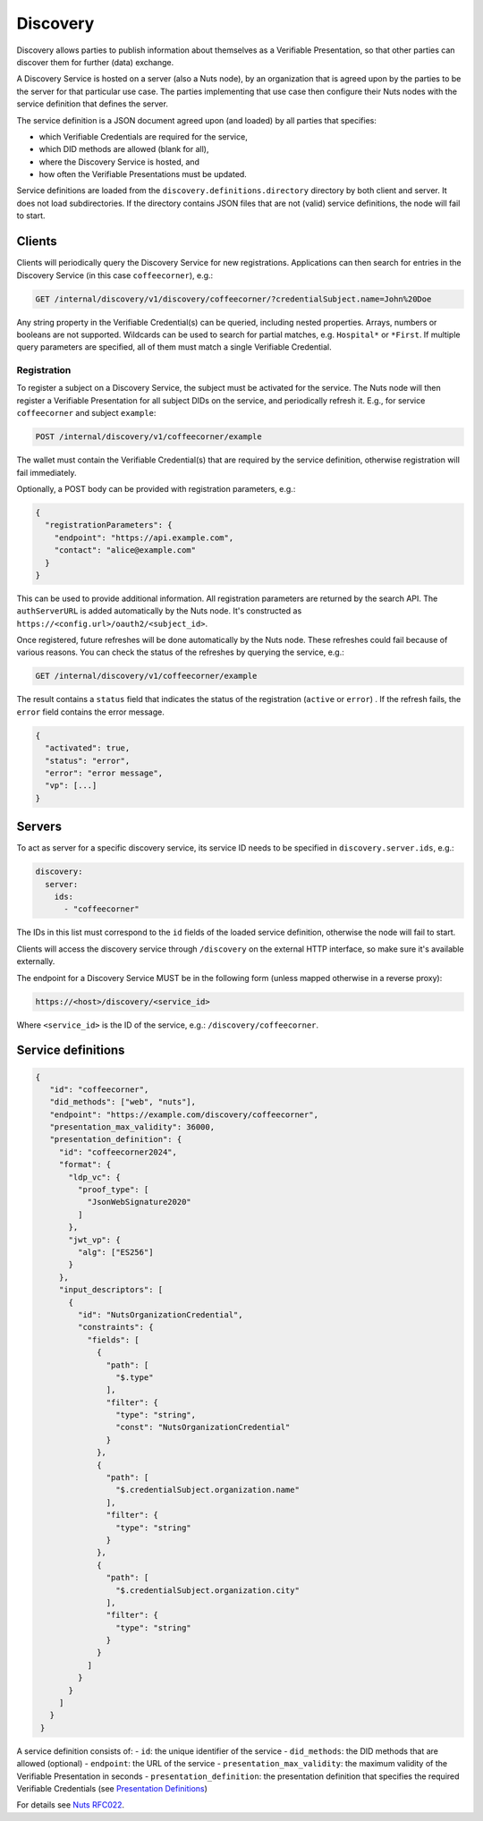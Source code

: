 .. _discovery:

Discovery
#########

Discovery allows parties to publish information about themselves as a Verifiable Presentation,
so that other parties can discover them for further (data) exchange.

A Discovery Service is hosted on a server (also a Nuts node), by an organization that is agreed upon by the parties to be the server for that particular use case.
The parties implementing that use case then configure their Nuts nodes with the service definition that defines the server.

The service definition is a JSON document agreed upon (and loaded) by all parties that specifies:

- which Verifiable Credentials are required for the service,
- which DID methods are allowed (blank for all),
- where the Discovery Service is hosted, and
- how often the Verifiable Presentations must be updated.

Service definitions are loaded from the ``discovery.definitions.directory`` directory by both client and server.
It does not load subdirectories. If the directory contains JSON files that are not (valid) service definitions, the node will fail to start.

Clients
*******

Clients will periodically query the Discovery Service for new registrations.
Applications can then search for entries in the Discovery Service (in this case ``coffeecorner``), e.g.:

.. code-block:: text

    GET /internal/discovery/v1/discovery/coffeecorner/?credentialSubject.name=John%20Doe

Any string property in the Verifiable Credential(s) can be queried, including nested properties.
Arrays, numbers or booleans are not supported. Wildcards can be used to search for partial matches, e.g. ``Hospital*`` or ``*First``.
If multiple query parameters are specified, all of them must match a single Verifiable Credential.

Registration
============

To register a subject on a Discovery Service, the subject must be activated for the service.
The Nuts node will then register a Verifiable Presentation for all subject DIDs on the service, and periodically refresh it.
E.g., for service ``coffeecorner`` and subject ``example``:

.. code-block:: text

    POST /internal/discovery/v1/coffeecorner/example

The wallet must contain the Verifiable Credential(s) that are required by the service definition,
otherwise registration will fail immediately.

Optionally, a POST body can be provided with registration parameters, e.g.:

.. code-block:: json

    {
      "registrationParameters": {
        "endpoint": "https://api.example.com",
        "contact": "alice@example.com"
      }
    }

This can be used to provide additional information. All registration parameters are returned by the search API.
The ``authServerURL`` is added automatically by the Nuts node. It's constructed as ``https://<config.url>/oauth2/<subject_id>``.

Once registered, future refreshes will be done automatically by the Nuts node. These refreshes could fail because of various reasons.
You can check the status of the refreshes by querying the service, e.g.:

.. code-block:: text

    GET /internal/discovery/v1/coffeecorner/example

The result contains a ``status`` field that indicates the status of the registration (``active`` or ``error``) . If the refresh fails, the ``error`` field contains the error message.

.. code-block:: json

    {
      "activated": true,
      "status": "error",
      "error": "error message",
      "vp": [...]
    }

Servers
*******
To act as server for a specific discovery service, its service ID needs to be specified in ``discovery.server.ids``, e.g.:

.. code-block:: yaml

    discovery:
      server:
        ids:
          - "coffeecorner"

The IDs in this list must correspond to the ``id`` fields of the loaded service definition, otherwise the node will fail to start.

Clients will access the discovery service through ``/discovery`` on the external HTTP interface, so make sure it's available externally.

The endpoint for a Discovery Service MUST be in the following form (unless mapped otherwise in a reverse proxy):

.. code-block:: text

    https://<host>/discovery/<service_id>

Where ``<service_id>`` is the ID of the service, e.g.: ``/discovery/coffeecorner``.

Service definitions
*******************

.. code-block:: json

   {
      "id": "coffeecorner",
      "did_methods": ["web", "nuts"],
      "endpoint": "https://example.com/discovery/coffeecorner",
      "presentation_max_validity": 36000,
      "presentation_definition": {
        "id": "coffeecorner2024",
        "format": {
          "ldp_vc": {
            "proof_type": [
              "JsonWebSignature2020"
            ]
          },
          "jwt_vp": {
            "alg": ["ES256"]
          }
        },
        "input_descriptors": [
          {
            "id": "NutsOrganizationCredential",
            "constraints": {
              "fields": [
                {
                  "path": [
                    "$.type"
                  ],
                  "filter": {
                    "type": "string",
                    "const": "NutsOrganizationCredential"
                  }
                },
                {
                  "path": [
                    "$.credentialSubject.organization.name"
                  ],
                  "filter": {
                    "type": "string"
                  }
                },
                {
                  "path": [
                    "$.credentialSubject.organization.city"
                  ],
                  "filter": {
                    "type": "string"
                  }
                }
              ]
            }
          }
        ]
      }
    }


A service definition consists of:
- ``id``: the unique identifier of the service
- ``did_methods``: the DID methods that are allowed (optional)
- ``endpoint``: the URL of the service
- ``presentation_max_validity``: the maximum validity of the Verifiable Presentation in seconds
- ``presentation_definition``: the presentation definition that specifies the required Verifiable Credentials (see `Presentation Definitions <https://identity.foundation/presentation-exchange/>`_)

For details see `Nuts RFC022 <https://nuts-foundation.gitbook.io/drafts/rfc/rfc022-discovery-service>`_.